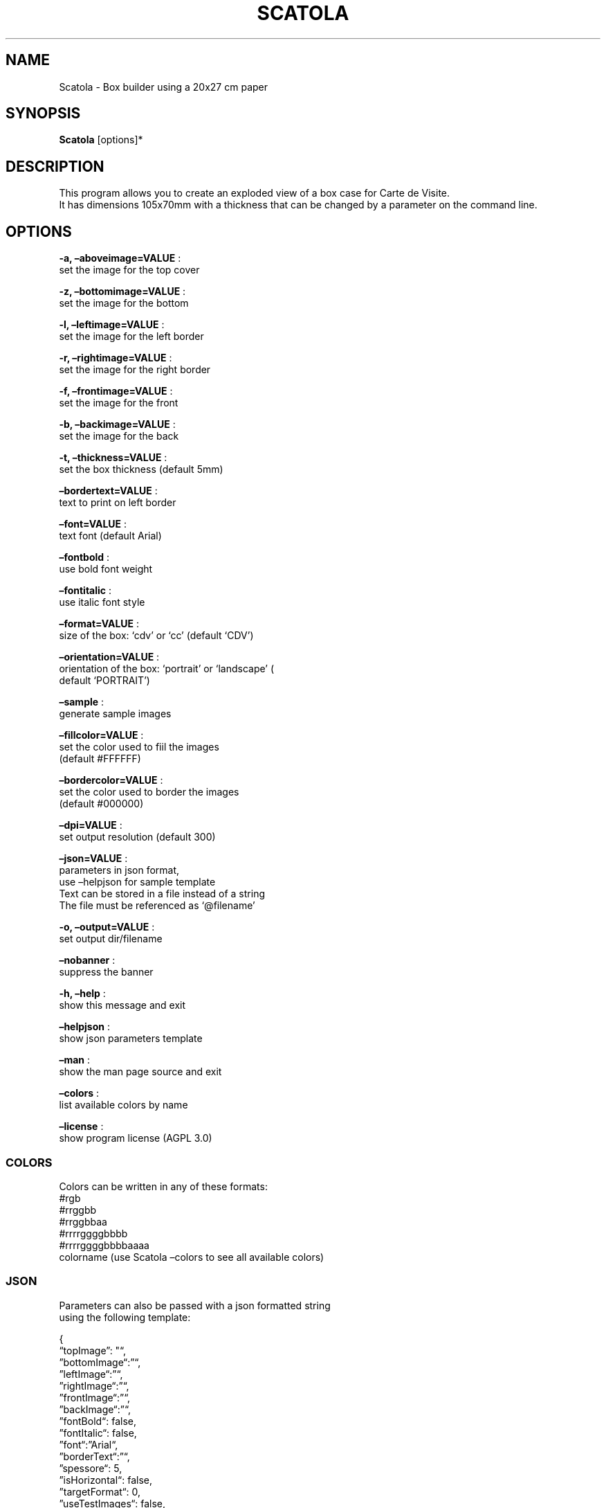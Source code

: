 .\" Automatically generated by Pandoc 2.13
.\"
.TH "SCATOLA" "1" "Feb 2022" "" ""
.hy
.SH NAME
.PP
Scatola - Box builder using a 20x27 cm paper
.SH SYNOPSIS
.PP
\f[B]Scatola\f[R] [options]*
.SH DESCRIPTION
.PP
This program allows you to create an exploded view of a box case for
Carte de Visite.
.PD 0
.P
.PD
It has dimensions 105x70mm with a thickness that can be changed by a
parameter on the command line.
.SH OPTIONS
.PP
\f[B]-a, \[en]aboveimage=VALUE\f[R] :
.PD 0
.P
.PD
set the image for the top cover
.PP
\f[B]-z, \[en]bottomimage=VALUE\f[R] :
.PD 0
.P
.PD
set the image for the bottom
.PP
\f[B]-l, \[en]leftimage=VALUE\f[R] :
.PD 0
.P
.PD
set the image for the left border
.PP
\f[B]-r, \[en]rightimage=VALUE\f[R] :
.PD 0
.P
.PD
set the image for the right border
.PP
\f[B]-f, \[en]frontimage=VALUE\f[R] :
.PD 0
.P
.PD
set the image for the front
.PP
\f[B]-b, \[en]backimage=VALUE\f[R] :
.PD 0
.P
.PD
set the image for the back
.PP
\f[B]-t, \[en]thickness=VALUE\f[R] :
.PD 0
.P
.PD
set the box thickness (default 5mm)
.PP
\f[B]\[en]bordertext=VALUE\f[R] :
.PD 0
.P
.PD
text to print on left border
.PP
\f[B]\[en]font=VALUE\f[R] :
.PD 0
.P
.PD
text font (default Arial)
.PP
\f[B]\[en]fontbold\f[R] :
.PD 0
.P
.PD
use bold font weight
.PP
\f[B]\[en]fontitalic\f[R] :
.PD 0
.P
.PD
use italic font style
.PP
\f[B]\[en]format=VALUE\f[R] :
.PD 0
.P
.PD
size of the box: `cdv' or `cc' (default `CDV')
.PP
\f[B]\[en]orientation=VALUE\f[R] :
.PD 0
.P
.PD
orientation of the box: `portrait' or `landscape' (
.PD 0
.P
.PD
default `PORTRAIT')
.PP
\f[B]\[en]sample\f[R] :
.PD 0
.P
.PD
generate sample images
.PP
\f[B]\[en]fillcolor=VALUE\f[R] :
.PD 0
.P
.PD
set the color used to fiil the images
.PD 0
.P
.PD
(default #FFFFFF)
.PP
\f[B]\[en]bordercolor=VALUE\f[R] :
.PD 0
.P
.PD
set the color used to border the images
.PD 0
.P
.PD
(default #000000)
.PP
\f[B]\[en]dpi=VALUE\f[R] :
.PD 0
.P
.PD
set output resolution (default 300)
.PP
\f[B]\[en]json=VALUE\f[R] :
.PD 0
.P
.PD
parameters in json format,
.PD 0
.P
.PD
use \[en]helpjson for sample template
.PD 0
.P
.PD
Text can be stored in a file instead of a string
.PD 0
.P
.PD
The file must be referenced as `\[at]filename'
.PP
\f[B]-o, \[en]output=VALUE\f[R] :
.PD 0
.P
.PD
set output dir/filename
.PP
\f[B]\[en]nobanner\f[R] :
.PD 0
.P
.PD
suppress the banner
.PP
\f[B]-h, \[en]help\f[R] :
.PD 0
.P
.PD
show this message and exit
.PP
\f[B]\[en]helpjson\f[R] :
.PD 0
.P
.PD
show json parameters template
.PP
\f[B]\[en]man\f[R] :
.PD 0
.P
.PD
show the man page source and exit
.PP
\f[B]\[en]colors\f[R] :
.PD 0
.P
.PD
list available colors by name
.PP
\f[B]\[en]license\f[R] :
.PD 0
.P
.PD
show program license (AGPL 3.0)
.SS COLORS
.PP
Colors can be written in any of these formats:
.PD 0
.P
.PD
#rgb
.PD 0
.P
.PD
#rrggbb
.PD 0
.P
.PD
#rrggbbaa
.PD 0
.P
.PD
#rrrrggggbbbb
.PD 0
.P
.PD
#rrrrggggbbbbaaaa
.PD 0
.P
.PD
colorname (use Scatola \[en]colors to see all available colors)
.SS JSON
.PP
Parameters can also be passed with a json formatted string
.PD 0
.P
.PD
using the following template:
.PP
{
.PD 0
.P
.PD
\[lq]topImage\[rq]: \[dq]\[lq],
.PD 0
.P
.PD
\[rq]bottomImage\[lq]:\[rq]\[lq],
.PD 0
.P
.PD
\[rq]leftImage\[lq]:\[rq]\[lq],
.PD 0
.P
.PD
\[rq]rightImage\[lq]:\[rq]\[lq],
.PD 0
.P
.PD
\[rq]frontImage\[lq]:\[rq]\[lq],
.PD 0
.P
.PD
\[rq]backImage\[lq]:\[rq]\[lq],
.PD 0
.P
.PD
\[rq]fontBold\[lq]: false,
.PD 0
.P
.PD
\[rq]fontItalic\[lq]: false,
.PD 0
.P
.PD
\[rq]font\[lq]:\[rq]Arial\[lq],
.PD 0
.P
.PD
\[rq]borderText\[lq]:\[rq]\[lq],
.PD 0
.P
.PD
\[rq]spessore\[lq]: 5,
.PD 0
.P
.PD
\[rq]isHorizontal\[lq]: false,
.PD 0
.P
.PD
\[rq]targetFormat\[lq]: 0,
.PD 0
.P
.PD
\[rq]useTestImages\[lq]: false,
.PD 0
.P
.PD
\[rq]FillColor\[lq]:\[rq]#FFFFFF\[lq],
.PD 0
.P
.PD
\[rq]BorderColor\[lq]:\[rq]#000000\[lq],
.PD 0
.P
.PD
\[rq]Dpi\[lq]: 300,
.PD 0
.P
.PD
\[rq]OutputName\[lq]: null,
.PD 0
.P
.PD
\[rq]FilesList\[dq]: []
.PD 0
.P
.PD
}
.SS ENVIRONMENT VARIABLES
.PP
The program can read values from these variables:
.PD 0
.P
.PD
CDV_OUTPATH Base path for output files
.PD 0
.P
.PD
CDV_DPI Resolution for output files
.PD 0
.P
.PD
CDV_FILL Color used to fill images
.PD 0
.P
.PD
CDV_BORDER Border color
.SH COPYRIGHT
.PP
Casasoft Scatola is free software:
.PD 0
.P
.PD
you can redistribute it and/or modify it
.PD 0
.P
.PD
under the terms of the GNU Affero General Public License as published by
.PD 0
.P
.PD
the Free Software Foundation, either version 3 of the License, or
.PD 0
.P
.PD
(at your option) any later version.
.PP
You should have received a copy of the GNU AGPL v.3
.PD 0
.P
.PD
along with Casasoft Scatola.
.PD 0
.P
.PD
If not, see <http://www.gnu.org/licenses/>.
.SH DISCLAIMER
.PP
Casasoft Scatola is distributed in the hope that it will be useful,
.PD 0
.P
.PD
but WITHOUT ANY WARRANTY; without even the implied warranty of
.PD 0
.P
.PD
MERCHANTABILITY or FITNESS FOR A PARTICULAR PURPOSE.
.PD 0
.P
.PD
See the GNU General Public License for more details.
.SH AUTHORS
Roberto Ceccarelli - Casasoft.
